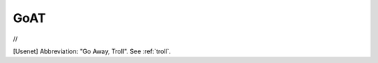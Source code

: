 .. _GoAT:

============================================================
GoAT
============================================================

//

[Usenet] Abbreviation: "Go Away, Troll".
See :ref:`troll`\.

